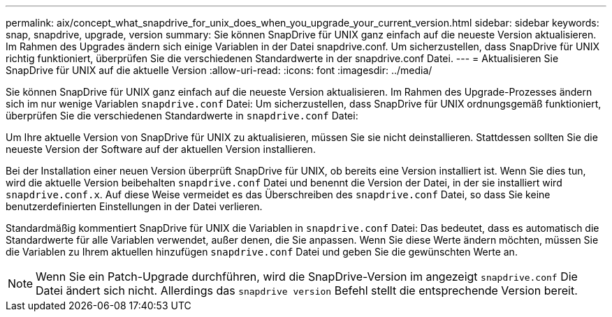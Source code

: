 ---
permalink: aix/concept_what_snapdrive_for_unix_does_when_you_upgrade_your_current_version.html 
sidebar: sidebar 
keywords: snap, snapdrive, upgrade, version 
summary: Sie können SnapDrive für UNIX ganz einfach auf die neueste Version aktualisieren. Im Rahmen des Upgrades ändern sich einige Variablen in der Datei snapdrive.conf. Um sicherzustellen, dass SnapDrive für UNIX richtig funktioniert, überprüfen Sie die verschiedenen Standardwerte in der snapdrive.conf Datei. 
---
= Aktualisieren Sie SnapDrive für UNIX auf die aktuelle Version
:allow-uri-read: 
:icons: font
:imagesdir: ../media/


[role="lead"]
Sie können SnapDrive für UNIX ganz einfach auf die neueste Version aktualisieren. Im Rahmen des Upgrade-Prozesses ändern sich im nur wenige Variablen `snapdrive.conf` Datei: Um sicherzustellen, dass SnapDrive für UNIX ordnungsgemäß funktioniert, überprüfen Sie die verschiedenen Standardwerte in `snapdrive.conf` Datei:

Um Ihre aktuelle Version von SnapDrive für UNIX zu aktualisieren, müssen Sie sie nicht deinstallieren. Stattdessen sollten Sie die neueste Version der Software auf der aktuellen Version installieren.

Bei der Installation einer neuen Version überprüft SnapDrive für UNIX, ob bereits eine Version installiert ist. Wenn Sie dies tun, wird die aktuelle Version beibehalten `snapdrive.conf` Datei und benennt die Version der Datei, in der sie installiert wird `snapdrive.conf.x`. Auf diese Weise vermeidet es das Überschreiben des `snapdrive.conf` Datei, so dass Sie keine benutzerdefinierten Einstellungen in der Datei verlieren.

Standardmäßig kommentiert SnapDrive für UNIX die Variablen in `snapdrive.conf` Datei: Das bedeutet, dass es automatisch die Standardwerte für alle Variablen verwendet, außer denen, die Sie anpassen. Wenn Sie diese Werte ändern möchten, müssen Sie die Variablen zu Ihrem aktuellen hinzufügen `snapdrive.conf` Datei und geben Sie die gewünschten Werte an.


NOTE: Wenn Sie ein Patch-Upgrade durchführen, wird die SnapDrive-Version im angezeigt `snapdrive.conf` Die Datei ändert sich nicht. Allerdings das `snapdrive version` Befehl stellt die entsprechende Version bereit.
